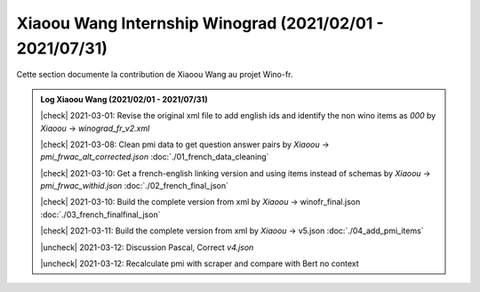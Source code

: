 Xiaoou Wang Internship Winograd (2021/02/01 - 2021/07/31)
================================

Cette section documente la contribution de Xiaoou Wang au projet Wino-fr.

.. |check| raw:: html

    <input checked=""  type="checkbox">

.. |uncheck| raw:: html

    <input type="checkbox">


.. admonition:: Log Xiaoou Wang (2021/02/01 - 2021/07/31)

    |check|  2021-03-01: Revise the original xml file to add english ids and identify the non wino items as `000` by *Xiaoou* -> `winograd_fr_v2.xml`

    |check|  2021-03-08: Clean pmi data to get question answer pairs by *Xiaoou* -> `pmi_frwac_alt_corrected.json` :doc:`./01_french_data_cleaning`

    |check|  2021-03-10: Get a french-english linking version and using items instead of schemas by *Xiaoou* -> `pmi_frwac_withid.json` :doc:`./02_french_final_json`

    |check|  2021-03-10: Build the complete version from xml by *Xiaoou* -> winofr_final.json :doc:`./03_french_finalfinal_json`

    |check|  2021-03-11: Build the complete version from xml by *Xiaoou* -> v5.json :doc:`./04_add_pmi_items`

    |uncheck|  2021-03-12: Discussion Pascal, Correct `v4.json`

    |uncheck|  2021-03-12: Recalculate pmi with scraper and compare with Bert no context

..    01_french_data_cleaning.ipynb
..    02_french_final_json.ipynb
